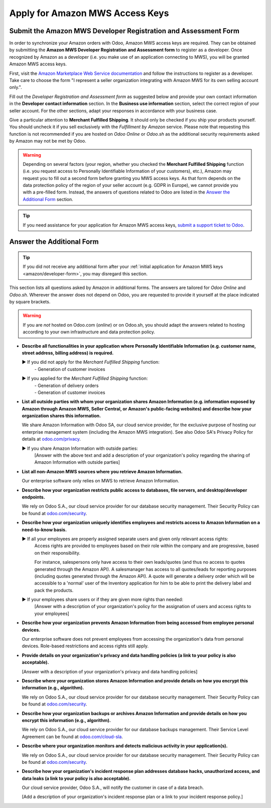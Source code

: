 ================================
Apply for Amazon MWS Access Keys
================================

.. _amazon/developer-form:

Submit the Amazon MWS Developer Registration and Assessment Form
================================================================

In order to synchronize your Amazon orders with Odoo, Amazon MWS access keys are required.
They can be obtained by submitting the **Amazon MWS Developer Registration and Assessment form** to
register as a developer. Once recognized by Amazon as a developer (i.e. you make use of an
application connecting to MWS), you will be granted Amazon MWS access keys.

First, visit the `Amazon Marketplace Web Service documentation
<http://docs.developer.amazonservices.com/en_US/dev_guide/DG_Registering.html>`_ and follow the
instructions to register as a developer. Take care to choose the form "I represent a seller
organization integrating with Amazon MWS for its own selling account only.".

Fill out the *Developer Registration and Assessment form* as suggested below and provide your own
contact information in the **Developer contact information** section. In the **Business use
information** section, select the correct region of your seller account. For the other sections,
adapt your responses in accordance with your business case.

Give a particular attention to **Merchant Fulfilled Shipping**. It should only be checked if you
ship your products yourself. You should uncheck it if you sell exclusively with the *Fulfillment by
Amazon* service. Please note that requesting this function is not recommended if you are hosted on
*Odoo Online* or *Odoo.sh* as the additional security requirements asked by Amazon may not be met by
Odoo.

.. warning::
   Depending on several factors (your region, whether you checked the **Merchant Fulfilled
   Shipping** function (i.e. you request access to Personally Identifiable Information of your
   customers), etc.), Amazon may request you to fill out a second form before granting you MWS
   access keys. As that form depends on the data protection policy of the region of your seller
   account (e.g. GDPR in Europe), we cannot provide you with a pre-filled form. Instead, the answers
   of questions related to Odoo are listed in the `Answer the Additional Form`_ section.

.. tip::
   If you need assistance for your application for Amazon MWS access keys, `submit a support ticket
   to Odoo <https://www.odoo.com/help>`_.

.. image:: ./media/dev_form.png

Answer the Additional Form
==========================

.. tip::
   If you did not receive any additional form after your :ref:`initial application for Amazon MWS
   keys <amazon/developer-form>`, you may disregard this section.

This section lists all questions asked by Amazon in additional forms. The answers are tailored for
*Odoo Online* and *Odoo.sh*. Wherever the answer does not depend on Odoo, you are requested to
provide it yourself at the place indicated by square brackets.

.. warning::
   If you are *not* hosted on Odoo.com (*online*) or on Odoo.sh, you should adapt the answers
   related to hosting according to your own infrastructure and data protection policy.

- **Describe all functionalities in your application where Personally Identifiable Information (e.g.
  customer name, street address, billing address) is required.**

  ► If you did not apply for the *Merchant Fulfilled Shipping* function:
    | - Generation of customer invoices

  ► If you applied for the *Merchant Fulfilled Shipping* function:
    | - Generation of delivery orders
    | - Generation of customer invoices

- **List all outside parties with whom your organization shares Amazon Information (e.g. information
  exposed by Amazon through Amazon MWS, Seller Central, or Amazon's public-facing websites) and
  describe how your organization shares this information.**

  We share Amazon Information with Odoo SA, our cloud service provider, for the exclusive purpose of
  hosting our enterprise management system (including the Amazon MWS integration). See also
  Odoo SA's Privacy Policy for details at `odoo.com/privacy <https://www.odoo.com/privacy>`_.

  ► If you share Amazon Information with outside parties:
    [Answer with the above text and add a description of your organization's policy regarding the
    sharing of Amazon Information with outside parties]

- **List all non-Amazon MWS sources where you retrieve Amazon Information.**

  Our enterprise software only relies on MWS to retrieve Amazon Information.

- **Describe how your organization restricts public access to databases, file servers, and
  desktop/developer endpoints.**

  We rely on Odoo S.A., our cloud service provider for our database security management. Their
  Security Policy can be found at `odoo.com/security <https://www.odoo.com/security>`_.

- **Describe how your organization uniquely identifies employees and restricts access to Amazon
  Information on a need-to-know basis.**

  ► If all your employees are properly assigned separate users and given only relevant access rights:
    Access rights are provided to employees based on their role within the company and are
    progressive, based on their responsibility.

    For instance, salespersons only have access to their own leads/quotes (and thus no access to
    quotes generated through the Amazon API). A salesmanager has access to all quotes/leads for
    reporting purposes (including quotes generated through the Amazon API). A quote will generate a
    delivery order which will be accessible to a 'normal' user of the Inventory application for him
    to be able to print the delivery label and pack the products.

  ► If your employees share users or if they are given more rights than needed:
    [Answer with a description of your organization's policy for the assignation of users and access
    rights to your employees]

- **Describe how your organization prevents Amazon Information from being accessed from employee
  personal devices.**

  Our enterprise software does not prevent employees from accessing the organization's data from
  personal devices. Role-based restrictions and access rights still apply.

- **Provide details on your organization's privacy and data handling policies (a link to your policy
  is also acceptable).**

  [Answer with a description of your organization's privacy and data handling policies]

- **Describe where your organization stores Amazon Information and provide details on how you
  encrypt this information (e.g., algorithm).**

  We rely on Odoo S.A., our cloud service provider for our database security management. Their
  Security Policy can be found at `odoo.com/security <https://www.odoo.com/security>`_.

- **Describe how your organization backups or archives Amazon Information and provide details on how
  you encrypt this information (e.g., algorithm).**

  We rely on Odoo S.A., our cloud service provider for our database backups management. Their
  Service Level Agreement can be found at `odoo.com/cloud-sla <https://www.odoo.com/cloud-sla>`_.

- **Describe where your organization monitors and detects malicious activity in your
  application(s).**

  We rely on Odoo S.A., our cloud service provider for our database security management. Their
  Security Policy can be found at `odoo.com/security <https://www.odoo.com/security>`_.

- **Describe how your organization's incident response plan addresses database hacks, unauthorized
  access, and data leaks (a link to your policy is also acceptable).**

  Our cloud service provider, Odoo S.A., will notify the customer in case of a data breach.

  [Add a description of your organization's incident response plan or a link to your incident
  response policy.]

